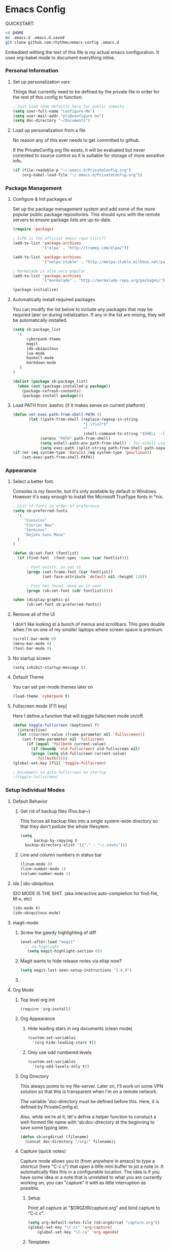 * Emacs Config

  QUICKSTART:

#+begin_src bash
  cd $HOME
  mv .emacs.d .emacs.d.saved
  git clone github.com:rhythmx/emacs-config .emacs.d
#+end_src

  Embedded withing the text of this file is my actual emacs
  configuration. It uses org-babel mode to document everything inline.


*** Personal Information
***** Set up personalization vars

      Things that currently need to be defined by the private file in
      order for the rest of this config to function:

#+begin_src emacs-lisp
; Just load some defaults here for public commits 
(setq user-full-name "Configure-Me")
(setq user-mail-addr "plz@configure.me")
(setq doc-directory "~/Documents")
#+end_src

***** Load up personalization from a file

      No reason any of this ever needs to get committed to github.

      If the PrivateConfig.org file exists, it will be evaluated but
      never commited to source control so it is suitable for storage
      of more sensitive info.

#+begin_src emacs-lisp
(if (file-readable-p "~/.emacs.d/PrivateConfig.org")
    (org-babel-load-file "~/.emacs.d/PrivateConfig.org"))
#+end_src

*** Package Management

***** Configure & Init packages.el

      Set up the package menagement system and add some of the more
      popular public package repositories. This should sync with the
      remote servers to ensure package lists are up-to-date.

#+begin_src emacs-lisp
(require 'package)

; ELPA is the official emacs repo (iirc?)
(add-to-list 'package-archives
             '("elpa" . "http://tromey.com/elpa/"))

(add-to-list 'package-archives
             '("melpa-stable" . "http://melpa-stable.milkbox.net/packages/"))

; Marmalade is also very popular
(add-to-list 'package-archives
             '("marmalade" . "http://marmalade-repo.org/packages/"))

(package-initialize)
#+end_src

***** Automatically install required packages

      You can modify the list below to include any packages that may
      be required later on during initialization. If any in the list
      are mising, they will be automatically installed.

#+begin_src emacs-lisp
(setq sb:package_list
  '(
      cyberpunk-theme
      magit 
      ido-ubiquitous
      lua-mode
      haskell-mode
      markdown-mode
   )
)

(dolist (package sb:package_list)
  (when (not (package-installed-p package))
    (package-refresh-contents)
    (package-install package)))
#+end_src

***** Load PATH from .bashrc (if it makes sense on current platform)

      #+begin_src emacs-lisp
      (defun set-exec-path-from-shell-PATH ()
             (let ((path-from-shell (replace-regexp-in-string
                                     "[ \t\n]*$"
                                     ""
                                     (shell-command-to-string "$SHELL --login -c 'echo $PATH'"))))
                  (setenv "PATH" path-from-shell)
                  (setq eshell-path-env path-from-shell) ; for eshell users
                  (setq exec-path (split-string path-from-shell path-separator))))
      (if (or (eq system-type 'darwin) (eq system-type 'gnu/linux))
          (set-exec-path-from-shell-PATH)) 
      #+end_src
*** Appearance
    
***** Select a better font. 

Consolas is my favorite, but it's only available
by default in Windows. However it's easy enough to install the
Microsoft TrueType fonts in *nix.

#+begin_src emacs-lisp
; List of fonts in order of preference
(setq sb:preferred-fonts 
  '(
     "Consolas" 
     "Courier New" 
     "terminus" 
     "DejaVu Sans Mono"
  )
)

(defun sb:set-font (fontlist)
  (if (find-font  (font-spec :name (car fontlist)))

      ; Font exists, so set it
      (progn (set-frame-font (car fontlist))
             (set-face-attribute 'default nil :height 120))

      ; Font not found, move on to next
      (progn (sb:set-font (cdr fontlist)))))

(when (display-graphic-p)
      (sb:set-font sb:preferred-fonts))
#+end_src

***** Remove all of the UI

I don't like looking at a bunch of menus and scrollbars. This goes
double when I'm on one of my smaller laptops where screen space is premium.

#+begin_src emacs-lisp
    (scroll-bar-mode 0)
    (menu-bar-mode 0)
    (tool-bar-mode 0)
#+end_src

***** No startup screen

#+begin_src elisp
  (setq inhibit-startup-message t)
#+end_src
			
***** Default Theme

      You can set per-mode themes later on

#+begin_src emacs-lisp
(load-theme 'cyberpunk t)
#+end_src

***** Fullscreen mode [F11 key]

      Here I define a function that will toggle fullscreen mode
      on/off. 

#+begin_src emacs-lisp
(defun toggle-fullscreen (&optional f)
  (interactive)
  (let ((current-value (frame-parameter nil 'fullscreen)))
    (set-frame-parameter nil 'fullscreen
      (if (equal 'fullboth current-value)
        (if (boundp 'old-fullscreen) old-fullscreen nil)
        (progn (setq old-fullscreen current-value)
          'fullboth)))))
(global-set-key [f11] 'toggle-fullscreen)

; Uncomment to auto-fullscreen on startup
;(toggle-fullscreen)
#+end_src

*** Setup Individual Modes

***** Default Behavior
******* Get rid of backup files (Foo.bar~)

	This forces all backup files into a single system-wide
	directory so that they don't pollute the whole filesytem.

#+begin_src emacs-lisp
    (setq
          backup-by-copying t
	  backup-directory-alist '(("." . "~/.saves")))
#+end_src

******* Line and column numbers in status bar
			#+begin_src emacs-lisp
(linum-mode 0)
(line-number-mode 1)
(column-number-mode 1)
			#+end_src
***** ido | ido-ubiquitous

      IDO MODE IS THE SHIT. (aka interactive auto-completion for find-file, M-x, etc)

#+begin_src emacs-lisp
(ido-mode t)
(ido-ubiquitous-mode)
#+end_src

***** magit-mode

******* Screw the gawdy highlighting of diff

	#+begin_src emacs-lisp
          (eval-after-load "magit"
            ;; no highlight
             (setq magit-highlight-section 0))
	#+end_src

******* Magit wants to hide release notes via elisp now?

	#+begin_src emacs-lisp
	  (setq magit-last-seen-setup-instructions "1.4.0")
	#+end_src

******* 
***** Org Mode
******* Top level org init

#+begin_src
(require 'org-install)
#+end_src


******* Org Appearance
********* Hide leading stars in org documents (clean mode)

#+begin_src emacs-lisp
(custom-set-variables
  '(org-hide-leading-stars t))
#+end_src

********* Only use odd numbered levels
#+begin_src emacs-lisp
(custom-set-variables
  '(org-odd-levels-only t))
#+end_src
	  

******* Org Directory
	
	This always points to my file-server. Later on, I'll work on
	some VPN solution so that this is transparent when I'm on a
	remote network.

	The variable 'doc-directory must be defined before
	this. Here, it is defined by PrivateConfig.el.
	
	Also, while we're at it, let's define a helper function to
	constuct a well-formed file name with 'sb:doc-directory at the
	beginning to save some typing later.

#+begin_src emacs-lisp
(defun sb:orgdircat (filename)
  (concat doc-directory "/org/" filename))
#+end_src


******* Capture (quick notes)

	Capture mode allows you to (from anywhere in emacs) to type a
	shortcut (here "C-c c") that open a little mini buffer to jot
	a note in. It automatically files this in a configurable
	location. The idea is if you have some idea or a note that is
	unrelated to what you are currently working on, you can
	"capture" it with as little interruption as possible.

********* Setup

	  Point all capture at "$ORGDIR/capture.org" and bind capture to
	  "C-c c".
	  
	  #+begin_src emacs-lisp
	  (setq org-default-notes-file (sb:orgdircat "capture.org"))
	  (global-set-key "\C-cc" 'org-capture)
          (global-set-key "\C-ca" 'org-agenda)
	  #+end_src

	  
********* Templates

	  A template can be run by "C-c c [template key]".  This
	  probably need some more work, but this is a reasonable
	  default set of default templates. Currently [t]odo,
	  [j]ournal, and [g]rocery list.

	  #+begin_src emacs-lisp
	  (setq org-capture-templates
	    '(("t" "Todo" entry (file+headline (sb:orgdircat "capture.org") "Tasks")
	           "* TODO %?\n  %i\n  %a")
              ("l" "Link" entry (file+headline (sb:orgdircat "capture.org") "Links")
	           "* TODO %?\n")
              ("p" "Password" table-line (file+headline (sb:orgdircat "passwords.org.gpg") "Passwords")
                   "* %?\n")
              ("j" "Journal" entry (file+datetree (sb:orgdircat "journal.org.gpg"))
                   "* %?\nEntered on %U\n  %i\n  %a")
              ("q" "Quote" entry (file+headline (sb:orgdircat "quotes.org") "New Quotes")
                   "* [cite]\n  %?\n")
              ("g" "Grocery" checkitem (file+olp (sb:orgdircat "personal.org") "Shopping Lists" "Groceries")
                   "  + [ ] %?\n")
              ("s" "Shopping" checkitem (file+olp (sb:orgdircat "personal.org") "Shopping Lists" "General")
                   "  + [ ] %?\n")))
	  #+end_src
	  
	  
********* Refile Targets

	  The capture mode is great for dumping tiny little notes into
	  bins for later processing, but you should really go back
	  over than and better organize all that later. This is
	  "refile". Here we configure certain places and files that
	  should show up when refiling notes.

	  (... moved to local config ...)
	 
******* TODO Work on full major mode support for org code blocks
******* Fontify for org-babel blocks (deprecated)
	
	This makes syntax highlighting function inside individual code
	blocks in org mode. Edit: Fuck this approach

#+begin_src elisp

;(setq org-src-fontify-natively t)

;(defface org-block-begin-line
;  '((t (:underline "#A7A6AA" :foreground "#008ED1" :background "#EAEAFF")))
;  "Face used for the line delimiting the begin of source blocks.")

;(defface org-block-background
;  '((t (:background "#dddddd")))
;  "Face used for the source block background.")

;(defface org-block-end-line
;  '((t (:overline "#A7A6AA" :foreground "#008ED1" :background "#EAEAFF")))
;  "Face used for the line delimiting the end of source blocks.")

#+end_src

******* Setup org-babel
 
#+begin_src elisp
  ; Some initial langauges we want org-babel to support
  (org-babel-do-load-languages
   'org-babel-load-languages
   '(
     (sh . t)
     (ruby . t)
     (dot . t)
     (octave . t)
     (sqlite . t)
     ))
#+end_src
				
***** C mode
      
      #+begin_src emacs-lisp
        (defun sb:c-mode-hook () 
               (c-set-style "bsd")
               (setq c-basic-offset 4
                     indent-tabs-mode nil
                     default-tab-width 4))
               
        (add-hook 'c-mode-hook 'sb:c-mode-hook)
      #+end_src
***** C++ mode
      #+begin_src emacs-lisp
        (defun sb:c++-mode-hook () 
               (c-set-style "bsd")
               (setq c-basic-offset 4
                     indent-tabs-mode nil
                     default-tab-width 4))
               
        (add-hook 'c++-mode-hook 'sb:c++-mode-hook)
      #+end_src

***** GnuPG
******* Nothing to config here, except maybe on windows
***** LaTeX

      Don't "word process", edit src.

      
******* AUCTeX

	Disabled for now
	    
#+begin_src emacs-lisp

;(load "auctex.el" nil t t)
;(load "preview-latex.el" nil t t)

;(require 'flymake)

;(defun flymake-get-tex-args (file-name)
;  (list "pdflatex"
;  (list "-file-line-error" "-draftmode" "-interaction=nonstopmode" file-name)))

;(add-hook 'LaTeX-mode-hook 'flymake-mode)

;(setq ispell-program-name "aspell") ; could be ispell as well, depending on your preferences
;(setq ispell-dictionary "english") ; this can obviously be set to any language your spell-checking program supports

;(add-hook 'LaTeX-mode-hook 'flyspell-mode)
;(add-hook 'LaTeX-mode-hook 'flyspell-buffer)

;(setq TeX-auto-save t)
;(setq TeX-parse-self t)
;(setq TeX-save-query nil)

#+end_src

***** Haskell Mode

      
******* Not totally sure what doc mode is yet... sounds like a good enough idea

	#+begin_src emacs-lisp
          (add-hook 'haskell-mode-hook 'turn-on-haskell-doc-mode)
	#+end_src

******* Indentation

	#+begin_src emacs-lisp
          ;;(add-hook 'haskell-mode-hook 'turn-on-haskell-indentation)
          (add-hook 'haskell-mode-hook 'turn-on-haskell-indent)
          ;;(add-hook 'haskell-mode-hook 'turn-on-haskell-simple-indent) 
	#+end_src

***** Agda Mode

      #+begin_src emacs-lisp
        (load-file (let ((coding-system-for-read 'utf-8))
                        (shell-command-to-string "agda-mode locate")))
      #+end_src

***** Markdown 

      
******* Setup autoload

      (this should probably happen by default already anyway, but hey...)

      #+begin_src emacs-lisp
          (autoload 'markdown-mode "markdown-mode"
                    "Major mode for editing Markdown files" t)
      #+end_src

******* Use markdown mode for *.md files (and others)

	#+begin_src emacs-lisp
            (add-to-list 'auto-mode-alist '("\\.md\\'" . markdown-mode))
            (add-to-list 'auto-mode-alist '("\\.markdown\\'" . markdown-mode))
	#+end_src
***** Others
      
